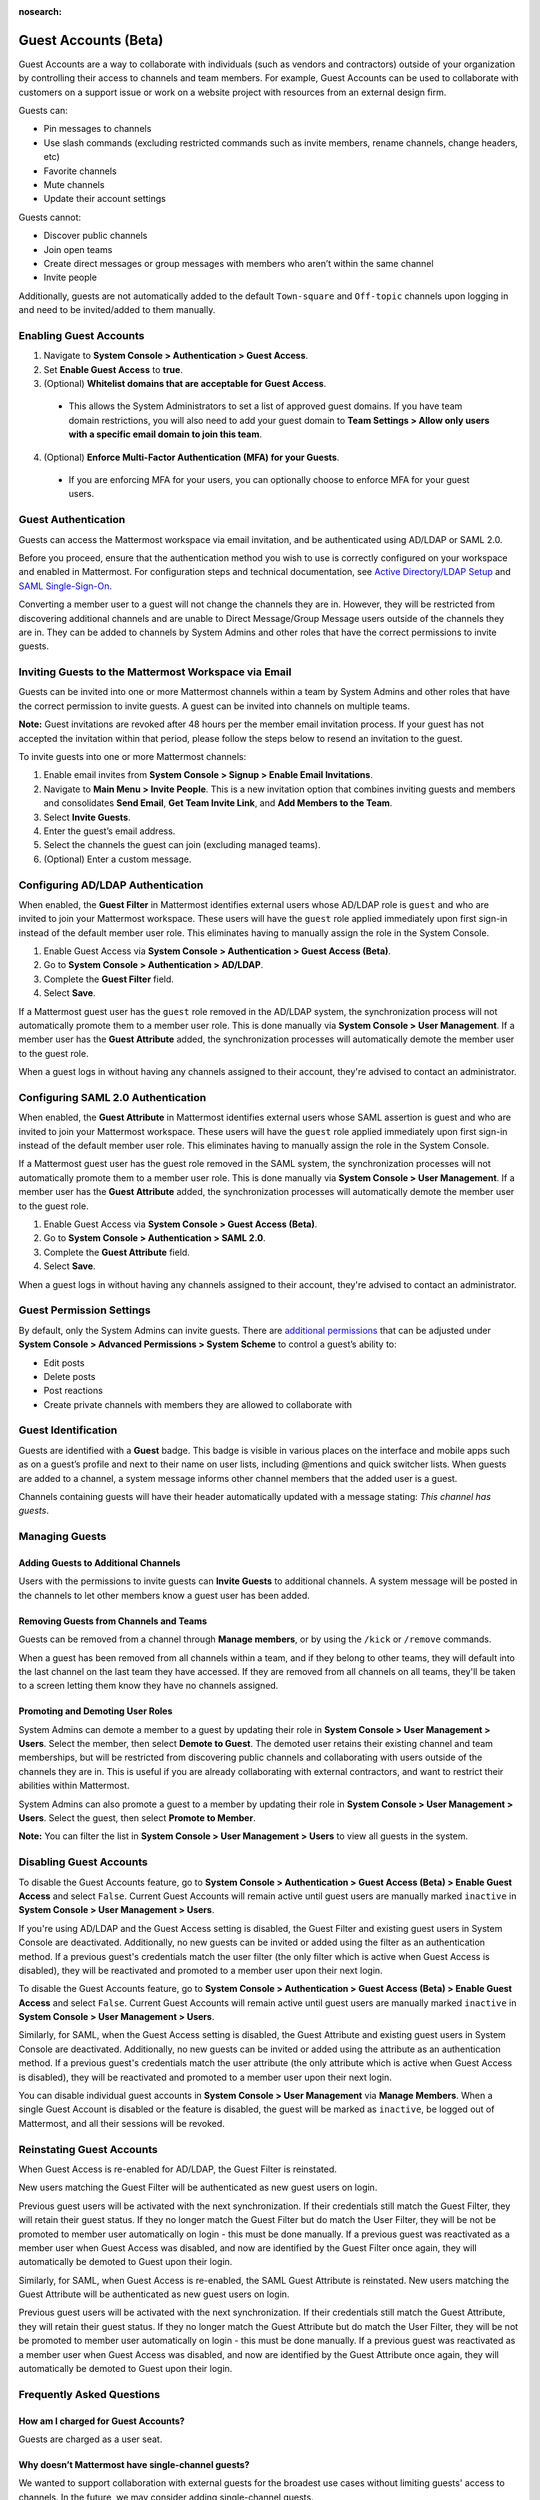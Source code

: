 :nosearch:

Guest Accounts (Beta)
=====================

Guest Accounts are a way to collaborate with individuals (such as vendors and contractors) outside of your organization by controlling their access to channels and team members. For example, Guest Accounts can be used to collaborate with customers on a support issue or work on a website project with resources from an external design firm.

Guests can:

- Pin messages to channels
- Use slash commands (excluding restricted commands such as invite members, rename channels, change headers, etc)
- Favorite channels
- Mute channels
- Update their account settings

Guests cannot:

- Discover public channels
- Join open teams
- Create direct messages or group messages with members who aren’t within the same channel
- Invite people

Additionally, guests are not automatically added to the default ``Town-square`` and ``Off-topic`` channels upon logging in and need to be invited/added to them manually.

Enabling Guest Accounts
------------------------

1. Navigate to **System Console > Authentication > Guest Access**.
2. Set **Enable Guest Access** to **true**.
3. (Optional) **Whitelist domains that are acceptable for Guest Access**.

 - This allows the System Administrators to set a list of approved guest domains. If you have team domain restrictions, you will also need to add your guest domain to **Team Settings > Allow only users with a specific email domain to join this team**.

4. (Optional) **Enforce Multi-Factor Authentication (MFA) for your Guests**.

 - If you are enforcing MFA for your users, you can optionally choose to enforce MFA for your guest users.

Guest Authentication
---------------------

Guests can access the Mattermost workspace via email invitation, and be authenticated using AD/LDAP or SAML 2.0.

Before you proceed, ensure that the authentication method you wish to use is correctly configured on your workspace and enabled in Mattermost. For configuration steps and technical documentation, see `Active Directory/LDAP Setup <https://docs.mattermost.com/deployment/sso-ldap.html>`_ and `SAML Single-Sign-On <https://docs.mattermost.com/deployment/sso-saml.html>`_.

Converting a member user to a guest will not change the channels they are in. However, they will be restricted from discovering additional channels and are unable to Direct Message/Group Message users outside of the channels they are in. They can be added to channels by System Admins and other roles that have the correct permissions to invite guests.

Inviting Guests to the Mattermost Workspace via Email
------------------------------------------------------

Guests can be invited into one or more Mattermost channels within a team by System Admins and other roles that have the correct permission to invite guests. A guest can be invited into channels on multiple teams.

**Note:** Guest invitations are revoked after 48 hours per the member email invitation process. If your guest has not accepted the invitation within that period, please follow the steps below to resend an invitation to the guest.

To invite guests into one or more Mattermost channels:

1. Enable email invites from **System Console > Signup > Enable Email Invitations**.
2. Navigate to **Main Menu > Invite People**. This is a new invitation option that combines inviting guests and members and consolidates **Send Email**, **Get Team Invite Link**, and **Add Members to the Team**.
3. Select **Invite Guests**.
4. Enter the guest’s email address.
5. Select the channels the guest can join (excluding managed teams).
6. (Optional) Enter a custom message.

.. image:: ../images/Guest_Invite_Screen.png

Configuring AD/LDAP Authentication
----------------------------------

When enabled, the **Guest Filter** in Mattermost identifies external users whose AD/LDAP role is ``guest`` and who are invited to join your Mattermost workspace. These users will have the ``guest`` role applied immediately upon first sign-in instead of the default member user role. This eliminates having to manually assign the role in the System Console.

1. Enable Guest Access via **System Console > Authentication > Guest Access (Beta)**.
2. Go to **System Console > Authentication > AD/LDAP**.
3. Complete the **Guest Filter** field.
4. Select **Save**.

If a Mattermost guest user has the ``guest`` role removed in the AD/LDAP system, the synchronization process will not automatically promote them to a member user role. This is done manually via **System Console > User Management**. If a member user has the **Guest Attribute** added, the synchronization processes will automatically demote the member user to the guest role.

When a guest logs in without having any channels assigned to their account, they're advised to contact an administrator. 

Configuring SAML 2.0 Authentication
------------------------------------

When enabled, the **Guest Attribute** in Mattermost identifies external users whose SAML assertion is guest and who are invited to join your Mattermost workspace. These users will have the ``guest`` role applied immediately upon first sign-in instead of the default member user role. This eliminates having to manually assign the role in the System Console.

If a Mattermost guest user has the guest role removed in the SAML system, the synchronization processes will not automatically promote them to a member user role. This is done manually via **System Console > User Management**. If a member user has the **Guest Attribute** added, the synchronization processes will automatically demote the member user to the guest role.

1. Enable Guest Access via **System Console > Guest Access (Beta)**.
2. Go to **System Console > Authentication > SAML 2.0**.
3. Complete the **Guest Attribute** field.
4. Select **Save**.

When a guest logs in without having any channels assigned to their account, they're advised to contact an administrator.

Guest Permission Settings
-------------------------

By default, only the System Admins can invite guests. There are `additional permissions <https://docs.mattermost.com/cloud/cloud-user-management/advanced-permissions.html>`__ that can be adjusted under **System Console > Advanced Permissions > System Scheme** to control a guest’s ability to:

- Edit posts
- Delete posts
- Post reactions
- Create private channels with members they are allowed to collaborate with

Guest Identification
---------------------

Guests are identified with a **Guest** badge. This badge is visible in various places on the interface and mobile apps such as on a guest’s profile and next to their name on user lists, including @mentions and quick switcher lists. When guests are added to a channel, a system message informs other channel members that the added user is a guest.

Channels containing guests will have their header automatically updated with a message stating: *This channel has guests*.

.. image:: ../images/Guest_Badges.png

Managing Guests
---------------

Adding Guests to Additional Channels
^^^^^^^^^^^^^^^^^^^^^^^^^^^^^^^^^^^^

Users with the permissions to invite guests can **Invite Guests** to additional channels. A system message will be posted in the channels to let other members know a guest user has been added.

Removing Guests from Channels and Teams
^^^^^^^^^^^^^^^^^^^^^^^^^^^^^^^^^^^^^^^^

Guests can be removed from a channel through **Manage members**, or by using the ``/kick`` or ``/remove`` commands.

When a guest has been removed from all channels within a team, and if they belong to other teams, they will default into the last channel on the last team they have accessed. If they are removed from all channels on all teams, they'll be taken to a screen letting them know they have no channels assigned.

Promoting and Demoting User Roles
^^^^^^^^^^^^^^^^^^^^^^^^^^^^^^^^^^

System Admins can demote a member to a guest by updating their role in **System Console > User Management > Users**. Select the member, then select **Demote to Guest**. The demoted user retains their existing channel and team memberships, but will be restricted from discovering public channels and collaborating with users outside of the channels they are in. This is useful if you are already collaborating with external contractors, and want to restrict their abilities within Mattermost.

System Admins can also promote a guest to a member by updating their role in **System Console > User Management > Users**. Select the guest, then select **Promote to Member**.

**Note:** You can filter the list in **System Console >  User Management > Users** to view all guests in the system.

Disabling Guest Accounts
------------------------

To disable the Guest Accounts feature, go to **System Console > Authentication > Guest Access (Beta) > Enable Guest Access** and select ``False``. Current Guest Accounts will remain active until guest users are manually marked ``inactive`` in **System Console > User Management > Users**.

If you're using AD/LDAP and the Guest Access setting is disabled, the Guest Filter and existing guest users in System Console are deactivated. Additionally, no new guests can be invited or added using the filter as an authentication method. If a previous guest's credentials match the user filter (the only filter which is active when Guest Access is disabled), they will be reactivated and promoted to a member user upon their next login.

To disable the Guest Accounts feature, go to **System Console > Authentication > Guest Access (Beta) > Enable Guest Access** and select ``False``. Current Guest Accounts will remain active until guest users are manually marked ``inactive`` in **System Console > User Management > Users**.

Similarly, for SAML, when the Guest Access setting is disabled, the Guest Attribute and existing guest users in System Console are deactivated. Additionally, no new guests can be invited or added using the attribute as an authentication method. If a previous guest's credentials match the user attribute (the only attribute which is active when Guest Access is disabled), they will be reactivated and promoted to a member user upon their next login.

You can disable individual guest accounts in **System Console > User Management** via **Manage Members**. When a single Guest Account is disabled or the feature is disabled, the guest will be marked as ``inactive``, be logged out of Mattermost, and all their sessions will be revoked.

Reinstating Guest Accounts
--------------------------

When Guest Access is re-enabled for AD/LDAP, the Guest Filter is reinstated. 

New users matching the Guest Filter will be authenticated as new guest users on login.

Previous guest users will be activated with the next synchronization. If their credentials still match the Guest Filter, they will retain their guest status. If they no longer match the Guest Filter but do match the User Filter, they will be not be promoted to member user automatically on login - this must be done manually. If a previous guest was reactivated as a member user when Guest Access was disabled, and now are identified by the Guest Filter once again, they will automatically be demoted to Guest upon their login.

Similarly, for SAML, when Guest Access is re-enabled, the SAML Guest Attribute is reinstated. New users matching the Guest Attribute will be authenticated as new guest users on login.

Previous guest users will be activated with the next synchronization.  If their credentials still match the Guest Attribute, they will retain their guest status. If they no longer match the Guest Attribute but do match the User Filter, they will be not be promoted to member user automatically on login - this must be done manually. If a previous guest was reactivated as a member user when Guest Access was disabled, and now are identified by the Guest Attribute once again, they will automatically be demoted to Guest upon their login.

Frequently Asked Questions
---------------------------

How am I charged for Guest Accounts?
^^^^^^^^^^^^^^^^^^^^^^^^^^^^^^^^^^^^^

Guests are charged as a user seat.

Why doesn’t Mattermost have single-channel guests?
^^^^^^^^^^^^^^^^^^^^^^^^^^^^^^^^^^^^^^^^^^^^^^^^^^^

We wanted to support collaboration with external guests for the broadest use cases without limiting guests' access to channels. In the future, we may consider adding single-channel guests.

Can I set an expiration date for guests?
^^^^^^^^^^^^^^^^^^^^^^^^^^^^^^^^^^^^^^^^^

Currently, you cannot. This feature may be added at a later stage.

Can MFA be applied selectively?
^^^^^^^^^^^^^^^^^^^^^^^^^^^^^^^

If MFA is enforced for your users, it can be applied to Guest Accounts. Guests can configure MFA in **Account Settings > Security**. If MFA is not enforced for your users, it can't be applied to Guest Accounts.

Why is the Guest Account feature in Beta?
^^^^^^^^^^^^^^^^^^^^^^^^^^^^^^^^^^^^^^^^^^

The Guest Account feature is in beta while we address feedback from our customers on the feature.

Has the Guest Accounts feature been reviewed by an external security firm?
^^^^^^^^^^^^^^^^^^^^^^^^^^^^^^^^^^^^^^^^^^^^^^^^^^^^^^^^^^^^^^^^^^^^^^^^^^^

The Guest Account feature was reviewed by the Mattermost security team. We do not have an external firm review scheduled but will include this feature in future reviews.

How can I validate my guests' identity?
^^^^^^^^^^^^^^^^^^^^^^^^^^^^^^^^^^^^^^^^

Guests can be authenticated via SAML and/or AD/LDAP to ensure that only the named guest can log in. Alternatively, you can whitelist domains via **System Console > Guest Access > Whitelisted Guest Domains**.

Can I restrict guests' ability to upload content?
^^^^^^^^^^^^^^^^^^^^^^^^^^^^^^^^^^^^^^^^^^^^^^^^^^

It is not currently possible to selectively disable upload/download functionality as it is a system-wide configuration.
